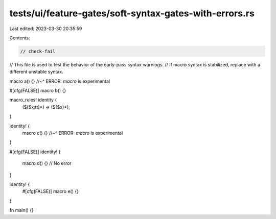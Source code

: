tests/ui/feature-gates/soft-syntax-gates-with-errors.rs
=======================================================

Last edited: 2023-03-30 20:35:59

Contents:

.. code-block:: rs

    // check-fail
// This file is used to test the behavior of the early-pass syntax warnings.
// If macro syntax is stabilized, replace with a different unstable syntax.

macro a() {}
//~^ ERROR: `macro` is experimental

#[cfg(FALSE)]
macro b() {}

macro_rules! identity {
    ($($x:tt)*) => ($($x)*);
}

identity! {
    macro c() {}
    //~^ ERROR: `macro` is experimental
}

#[cfg(FALSE)]
identity! {
    macro d() {} // No error
}

identity! {
    #[cfg(FALSE)]
    macro e() {}
}

fn main() {}


